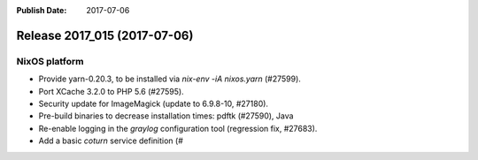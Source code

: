 :Publish Date: 2017-07-06

Release 2017_015 (2017-07-06)
-----------------------------

NixOS platform
^^^^^^^^^^^^^^

* Provide yarn-0.20.3, to be installed via `nix-env -iA nixos.yarn` (#27599).
* Port XCache 3.2.0 to PHP 5.6 (#27595).
* Security update for ImageMagick (update to 6.9.8-10, #27180).
* Pre-build binaries to decrease installation times: pdftk (#27590), Java
* Re-enable logging in the `graylog` configuration tool (regression fix,
  #27683).
* Add a basic `coturn` service definition (#


.. vim: set spell spelllang=en:

